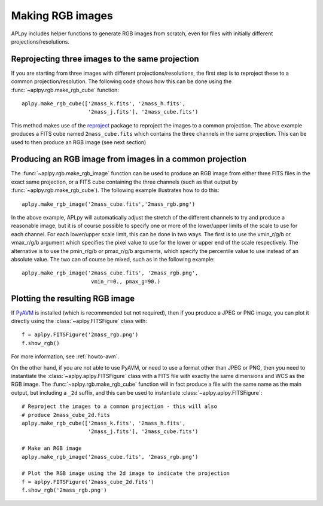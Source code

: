 Making RGB images
-----------------

APLpy includes helper functions to generate RGB images from scratch, even
for files with initially different projections/resolutions.

Reprojecting three images to the same projection
^^^^^^^^^^^^^^^^^^^^^^^^^^^^^^^^^^^^^^^^^^^^^^^^

If you are starting from three images with different projections/resolutions,
the first step is to reproject these to a common projection/resolution. The
following code shows how this can be done using the
:func:`~aplpy.rgb.make_rgb_cube` function::

    aplpy.make_rgb_cube(['2mass_k.fits', '2mass_h.fits',
                         '2mass_j.fits'], '2mass_cube.fits')

This method makes use of the `reproject
<http://reproject.readthedocs.io/en/stable/>`_ package to reproject the images
to a common projection. The above example produces a FITS cube named
``2mass_cube.fits`` which contains the three channels in the same projection.
This can be used to then produce an RGB image (see next section)

Producing an RGB image from images in a common projection
^^^^^^^^^^^^^^^^^^^^^^^^^^^^^^^^^^^^^^^^^^^^^^^^^^^^^^^^^

The :func:`~aplpy.rgb.make_rgb_image` function can be used to produce an RGB
image from either three FITS files in the exact same projection, or a FITS cube
containing the three channels (such as that output by
:func:`~aplpy.rgb.make_rgb_cube`). The following example illustrates how to do
this::

    aplpy.make_rgb_image('2mass_cube.fits','2mass_rgb.png')

In the above example, APLpy will automatically adjust the stretch of the
different channels to try and produce a reasonable image, but it is of course
possible to specify one or more of the lower/upper limits of the scale to use
for each channel. For each lower/upper scale limit, this can be done in two
ways. The first is to use the vmin_r/g/b or vmax_r/g/b argument which specifies
the pixel value to use for the lower or upper end of the scale respectively. The
alternative is to use the pmin_r/g/b or pmax_r/g/b arguments, which specify the
percentile value to use instead of an absolute value. The two can of course be
mixed, such as in the following example::

    aplpy.make_rgb_image('2mass_cube.fits', '2mass_rgb.png',
                          vmin_r=0., pmax_g=90.)

Plotting the resulting RGB image
^^^^^^^^^^^^^^^^^^^^^^^^^^^^^^^^

If `PyAVM <http://astrofrog.github.io/pyavm/>`_ is installed (which is
recommended but not required), then if you produce a JPEG or PNG image, you can
plot it directly using the :class:`~aplpy.FITSFigure` class with::

    f = aplpy.FITSFigure('2mass_rgb.png')
    f.show_rgb()

For more information, see :ref:`howto-avm`.

On the other hand, if you are not able to use PyAVM, or need to use a format
other than JPEG or PNG, then you need to instantiate the
:class:`~aplpy.aplpy.FITSFigure` class with a FITS file with exactly the same
dimensions and WCS as the RGB image. The :func:`~aplpy.rgb.make_rgb_cube`
function will in fact produce a file with the same name as the main output, but
including a ``_2d`` suffix, and this can be used to instantiate
:class:`~aplpy.aplpy.FITSFigure`::

    # Reproject the images to a common projection - this will also
    # produce 2mass_cube_2d.fits
    aplpy.make_rgb_cube(['2mass_k.fits', '2mass_h.fits',
                         '2mass_j.fits'], '2mass_cube.fits')

    # Make an RGB image
    aplpy.make_rgb_image('2mass_cube.fits', '2mass_rgb.png')

    # Plot the RGB image using the 2d image to indicate the projection
    f = aplpy.FITSFigure('2mass_cube_2d.fits')
    f.show_rgb('2mass_rgb.png')
